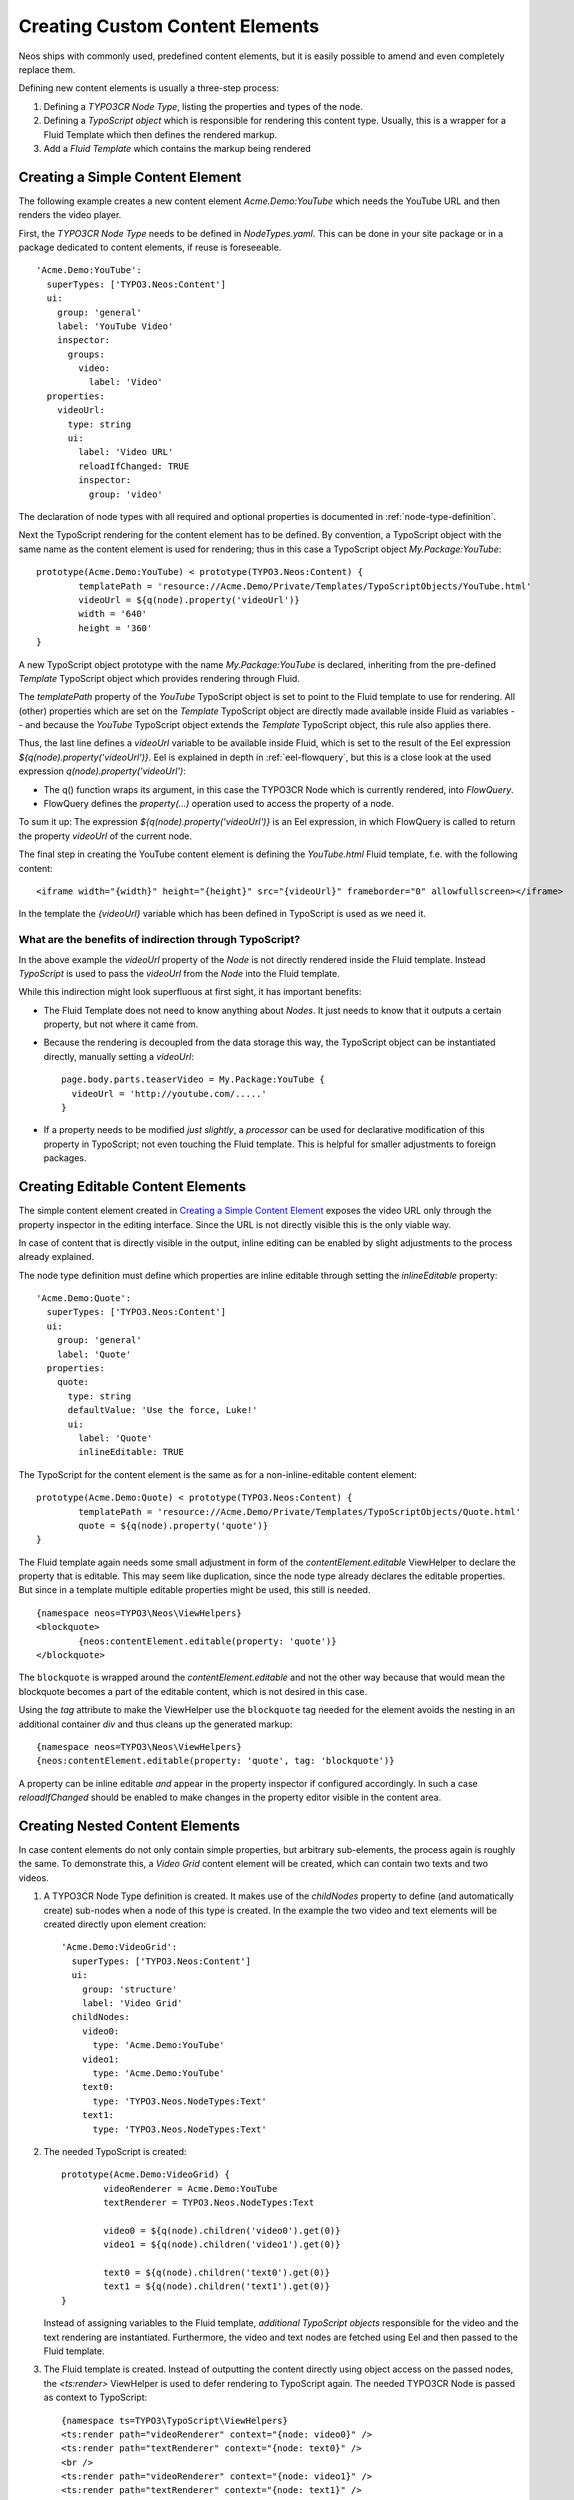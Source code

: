 .. _custom-content-elements:

================================
Creating Custom Content Elements
================================

Neos ships with commonly used, predefined content elements, but it is easily possible
to amend and even completely replace them.

Defining new content elements is usually a three-step process:

#. Defining a *TYPO3CR Node Type*, listing the properties and types of the node.

#. Defining a *TypoScript object* which is responsible for rendering this content type.
   Usually, this is a wrapper for a Fluid Template which then defines the rendered
   markup.

#. Add a *Fluid Template* which contains the markup being rendered

Creating a Simple Content Element
=================================

The following example creates a new content element `Acme.Demo:YouTube` which needs
the YouTube URL and then renders the video player.

First, the *TYPO3CR Node Type* needs to be defined in `NodeTypes.yaml`. This can be done
in your site package or in a package dedicated to content elements, if reuse is foreseeable.

::

	   'Acme.Demo:YouTube':
	     superTypes: ['TYPO3.Neos:Content']
	     ui:
	       group: 'general'
	       label: 'YouTube Video'
	       inspector:
	         groups:
	           video:
	             label: 'Video'
	     properties:
	       videoUrl:
	         type: string
	         ui:
	           label: 'Video URL'
	           reloadIfChanged: TRUE
	           inspector:
	             group: 'video'

The declaration of node types with all required and optional properties is documented in
:ref:`node-type-definition`.

Next the TypoScript rendering for the content element has to be defined. By convention,
a TypoScript object with the same name as the content element is used for rendering; thus
in this case a TypoScript object `My.Package:YouTube`::

	prototype(Acme.Demo:YouTube) < prototype(TYPO3.Neos:Content) {
		templatePath = 'resource://Acme.Demo/Private/Templates/TypoScriptObjects/YouTube.html'
		videoUrl = ${q(node).property('videoUrl')}
		width = '640'
		height = '360'
	}

A new TypoScript object prototype with the name `My.Package:YouTube` is declared, inheriting
from the pre-defined `Template` TypoScript object which provides rendering through Fluid.

The `templatePath` property of the `YouTube` TypoScript object is set to point to the
Fluid template to use for rendering. All (other) properties which are set on the `Template`
TypoScript object are directly made available inside Fluid as variables -- and
because the `YouTube` TypoScript object extends the `Template` TypoScript object, this
rule also applies there.

Thus, the last line defines a `videoUrl` variable to be available inside Fluid, which is
set to the result of the Eel expression `${q(node).property('videoUrl')}`. Eel is explained
in depth in :ref:`eel-flowquery`, but this is a close look at the used expression
`q(node).property('videoUrl')`:

* The q() function wraps its argument, in this case the TYPO3CR Node which is currently rendered,
  into *FlowQuery*.

* FlowQuery defines the `property(...)` operation used to access the property of a node.

To sum it up: The expression `${q(node).property('videoUrl')}` is an Eel expression, in which
FlowQuery is called to return the property `videoUrl` of the current node.

The final step in creating the YouTube content element is defining the `YouTube.html` Fluid
template, f.e. with the following content::

	<iframe width="{width}" height="{height}" src="{videoUrl}" frameborder="0" allowfullscreen></iframe>

In the template the `{videoUrl}` variable which has been defined in TypoScript is used as we need it.

What are the benefits of indirection through TypoScript?
--------------------------------------------------------

In the above example the `videoUrl` property of the *Node* is not directly rendered inside the
Fluid template. Instead *TypoScript* is used to pass the `videoUrl` from the *Node* into the Fluid
template.

While this indirection might look superfluous at first sight, it has important benefits:

* The Fluid Template does not need to know anything about *Nodes*. It just needs to know
  that it outputs a certain property, but not where it came from.

* Because the rendering is decoupled from the data storage this way, the TypoScript object can be
  instantiated directly, manually setting a `videoUrl`::

    page.body.parts.teaserVideo = My.Package:YouTube {
      videoUrl = 'http://youtube.com/.....'
    }

* If a property needs to be modified *just slightly*, a *processor* can be used for declarative
  modification of this property in TypoScript; not even touching the Fluid template. This is helpful
  for smaller adjustments to foreign packages.

Creating Editable Content Elements
==================================

The simple content element created in `Creating a Simple Content Element`_ exposes the video URL
only through the property inspector in the editing interface. Since the URL is not directly visible
this is the only viable way.

In case of content that is directly visible in the output, inline editing can be enabled by slight
adjustments to the process already explained.

The node type definition must define which properties are inline editable through setting the
`inlineEditable` property::

	'Acme.Demo:Quote':
	  superTypes: ['TYPO3.Neos:Content']
	  ui:
	    group: 'general'
	    label: 'Quote'
	  properties:
	    quote:
	      type: string
	      defaultValue: 'Use the force, Luke!'
	      ui:
	        label: 'Quote'
	        inlineEditable: TRUE

The TypoScript for the content element is the same as for a non-inline-editable content
element::

	prototype(Acme.Demo:Quote) < prototype(TYPO3.Neos:Content) {
		templatePath = 'resource://Acme.Demo/Private/Templates/TypoScriptObjects/Quote.html'
		quote = ${q(node).property('quote')}
	}

The Fluid template again needs some small adjustment in form of the `contentElement.editable`
ViewHelper to declare the property that is editable. This may seem like duplication, since the
node type already declares the editable properties. But since in a template multiple editable
properties might be used, this still is needed.

::

	{namespace neos=TYPO3\Neos\ViewHelpers}
	<blockquote>
		{neos:contentElement.editable(property: 'quote')}
	</blockquote>

The ``blockquote`` is wrapped around the `contentElement.editable` and not the other way because that would
mean the blockquote becomes a part of the editable content, which is not desired in this case.

Using the `tag` attribute to make the ViewHelper use the ``blockquote`` tag needed for the element
avoids the nesting in an additional container `div` and thus cleans up the generated markup::

	{namespace neos=TYPO3\Neos\ViewHelpers}
	{neos:contentElement.editable(property: 'quote', tag: 'blockquote')}

A property can be inline editable *and* appear in the property inspector if configured accordingly. In
such a case `reloadIfChanged` should be enabled to make changes in the property editor visible in the
content area.

Creating Nested Content Elements
================================

In case content elements do not only contain simple properties, but arbitrary sub-elements, the process
again is roughly the same. To demonstrate this, a `Video Grid` content element will be created, which
can contain two texts and two videos.

#. A TYPO3CR Node Type definition is created. It makes use of the `childNodes` property to define
   (and automatically create) sub-nodes when a node of this type is created. In the example the two
   video and text elements will be created directly upon element creation::

	'Acme.Demo:VideoGrid':
	  superTypes: ['TYPO3.Neos:Content']
	  ui:
	    group: 'structure'
	    label: 'Video Grid'
	  childNodes:
	    video0:
	      type: 'Acme.Demo:YouTube'
	    video1:
	      type: 'Acme.Demo:YouTube'
	    text0:
	      type: 'TYPO3.Neos.NodeTypes:Text'
	    text1:
	      type: 'TYPO3.Neos.NodeTypes:Text'

#. The needed TypoScript is created::

	prototype(Acme.Demo:VideoGrid) {
		videoRenderer = Acme.Demo:YouTube
		textRenderer = TYPO3.Neos.NodeTypes:Text

		video0 = ${q(node).children('video0').get(0)}
		video1 = ${q(node).children('video1').get(0)}

		text0 = ${q(node).children('text0').get(0)}
		text1 = ${q(node).children('text1').get(0)}
	}

   Instead of assigning variables to the Fluid template, *additional TypoScript objects* responsible
   for the video and the text rendering are instantiated. Furthermore, the video and text nodes
   are fetched using Eel and then passed to the Fluid template.

#. The Fluid template is created. Instead of outputting the content directly using object access
   on the passed nodes, the `<ts:render>` ViewHelper is used to defer rendering to
   TypoScript again. The needed TYPO3CR Node is passed as context to TypoScript::

	{namespace ts=TYPO3\TypoScript\ViewHelpers}
	<ts:render path="videoRenderer" context="{node: video0}" />
	<ts:render path="textRenderer" context="{node: text0}" />
	<br />
	<ts:render path="videoRenderer" context="{node: video1}" />
	<ts:render path="textRenderer" context="{node: text1}" />

Instead of referencing specific content types directly the use of the generic `ContentCollection` content
element allows to insert *arbitrary content* inside other elements. An example can be found in the
`TYPO3.Neos.NodeTypes:MultiColumn` and `TYPO3.Neos.NodeTypes:MultiColumnItem` content elements.

As explained earlier (in `What are the benefits of indirection through TypoScript?`_) the major benefit
if using TypoScript to decouple the rendering of items this way is flexibility. In the video grid
it shows how this enables *composability*, other TypoScript objects can be re-used for rendering
smaller parts of the element.

Content Element Group
=====================

In Neos content elements are grouped by type. By default the following groups are available:

`general`
	Basic content elements, like `text` and `image`.

`structure`
	Elements defining a structure. This group contains for example the 2 column element.

`plugins`
	Available plugins in the site installation.

It is possible to create new groups by using the `TYPO3.Neos.nodeTypes.groups` settings.
Registering 2 new groups could look like::

	TYPO3:
	  Neos:
	    nodeTypes:
	      groups:
	        form:
	          label: 'Form elements'
	        special:
	          position: 50
	          label: 'Special elements'

The groups are ordered by the position argument.

Extending The Inspector
=======================

.. warning:: Adding editors and validators is no fixed API yet, keep an eye on the changelogs if you use this.

It is possible to extend the inspector for adding new editors and validators to edit the properties
of your nodetypes.

Editors
-------

By default the following list of editors is available in Neos:

* `TYPO3.Neos/Inspector/Editors/BooleanEditor`

  A checkbox, by default configured for properties of type `boolean`.

* `TYPO3.Neos/Inspector/Editors/DateTimeEditor`

  A datepicker with support for time selection too. By default configured for properties
  of type `date`.

* `TYPO3.Neos/Inspector/Editors/HtmlEditor`

  An HTML editor with syntax highlighting.

* `TYPO3.Neos/Inspector/Editors/ImageEditor`

  An image editor with cropping and size support. By default configured for properties
  of type `TYPO3\Media\Domain\Model\ImageVariant`.

* `TYPO3.Neos/Inspector/Editors/ReferenceEditor`

  A selector with autocomplete to reference to another node. By default configured for
  properties of type `reference`.

* `TYPO3.Neos/Inspector/Editors/ReferencesEditor`

  A selector with autocomplete to reference to multiple nodes. By default configured for
  properties of type `references`.

* `TYPO3.Neos/Inspector/Editors/SelectBoxEditor`

  A selectbox.

* `TYPO3.Neos/Inspector/Editors/TextFieldEditor`

  A simple textfield. By default configured for properties of type `string` and `integer`

The following editors are also available, but will most likely only be used internally in Neos:

* `TYPO3.Neos/Inspector/Editors/MasterPluginEditor`
* `TYPO3.Neos/Inspector/Editors/PluginViewEditor`
* `TYPO3.Neos/Inspector/Editors/PluginViewsEditor`

Register Custom Editors
~~~~~~~~~~~~~~~~~~~~~~~

There are 2 ways to register custom editors. Either by registering a namespace for a group
of editors, or by selecting the direct path to an editor specifically.

Registering a namespace pointing to a folder containing editors works as follows:

* Create a folder containing the JavaScript sources for the editors
* Name your files `PropertyTypeEditor`
* Configure the path as a requirejs path mapping using the following Settings.yaml

  ::

    TYPO3:
      Neos:
        userInterface:
          requireJsPathMapping:
            'My.Package/Inspector/Editors': 'resource://My.Package/Public/Scripts/Path/To/Folder'

* Now configure the editor for your property in the NodeTypes.yaml:

  ::

    'My.Package:NodeType':
      properties:
        myProperty:
          type: 'string'
          ui:
            inspector:
              editor: 'My.Package/Inspector/Editors/PropertyTypeEditor'
              editorOptions:
                optionName: 'optionValue'

To set global options for your editor you can set a set of defaults in Settings.yaml:

::

    TYPO3:
      Neos:
        userInterface:
          inspector:
            editors:
              'My.Package/Inspector/Editors/PropertyTypeEditor':
                editorOptions:
                  optionName: 'optionValue'

The editor options set on a property level will override the global editor options.

To register just one specific path as an editor use the following code:

::

  TYPO3:
    Neos:
      userInterface:
        inspector:
          editors:
            'My.Package/Inspector/Editors/CustomEditor':
              path: 'resource://My.Package/Public/Scripts/Path/To/File/Without/Js/Extension'


Validators
----------

By default the following validators are available in Neos:

* `TYPO3.Neos/Validation/AbstractValidator`

  This *abstract* validator should be used to base custom validators on.

* `TYPO3.Neos/Validation/AlphanumericValidator`

  Supported options:

  * regularExpression

* `TYPO3.Neos/Validation/CountValidator`

  Supported options:

  * minimum
  * maximum

* `TYPO3.Neos/Validation/DateTimeRangeValidator`

  Supported options:

  * latestDate
  * earliestDate

* `TYPO3.Neos/Validation/DateTimeValidator`
* `TYPO3.Neos/Validation/EmailAddressValidator`

  Supported options:

  * regularExpression

* `TYPO3.Neos/Validation/FloatValidator`
* `TYPO3.Neos/Validation/IntegerValidator`
* `TYPO3.Neos/Validation/LabelValidator`

  Supported options:

  * regularExpression

* `TYPO3.Neos/Validation/NumberRangeValidator`

  Supported options:

  * minimum
  * maximum

* `TYPO3.Neos/Validation/RegularExpressionValidator`

  Supported options:

  * regularExpression

* `TYPO3.Neos/Validation/StringLengthValidator`

  Supported options:

  * minimum
  * maximum

* `TYPO3.Neos/Validation/StringValidator`
* `TYPO3.Neos/Validation/TextValidator`
* `TYPO3.Neos/Validation/UuidValidator`

  Supported options:

  * regularExpression

Register Custom Validators
~~~~~~~~~~~~~~~~~~~~~~~~~~

There are 2 ways to register custom validators. Either by registering a namespace for a group
of validators, or by selecting the direct path to an validator specifically.

Registering a namespace pointing to a folder containing validators works as follows:

* Create a folder containing the JavaScript sources for the validators
* Name your files `DataTypeValidator`
* Configure the path as a requirejs path mapping using the following Settings.yaml

  ::

    TYPO3:
      Neos:
        userInterface:
          requireJsPathMapping:
            'My.Package/Validation': 'resource://My.Package/Public/Scripts/Path/To/Folder'

* Now configure the validator for your property in the NodeTypes.yaml:

  ::

    'My.Package:NodeType':
      properties:
        myProperty:
          type: 'string'
          validation:
            'My.Package/Validation/DataTypeValidator': []

To register just one specific path as a validator use the following code:

::

  TYPO3:
    Neos:
      userInterface:
        validators:
          'My.Package/Validation/CustomValidator':
            path: 'resource://My.Package/Public/Scripts/Path/To/File/Without/Js/Extension'
